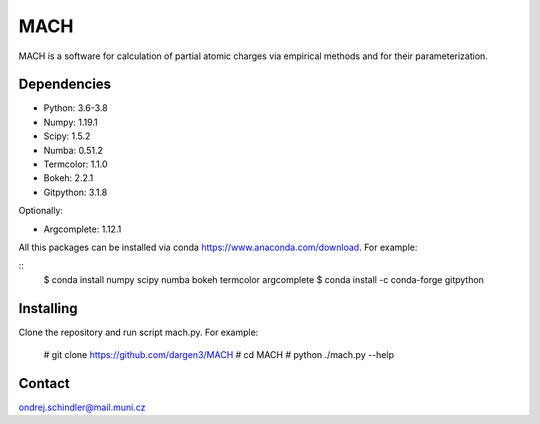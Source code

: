 ****
MACH
****

MACH is a software for calculation of partial atomic charges via empirical methods and for their parameterization.

Dependencies
============
* Python: 3.6-3.8
* Numpy: 1.19.1
* Scipy: 1.5.2
* Numba: 0.51.2
* Termcolor: 1.1.0
* Bokeh: 2.2.1
* Gitpython: 3.1.8

Optionally:

* Argcomplete: 1.12.1 

All this packages can be installed via conda https://www.anaconda.com/download. For example:

::
   $ conda install numpy scipy numba bokeh termcolor argcomplete
   $ conda install -c conda-forge gitpython 


Installing
==========

Clone the repository and run script mach.py. For example:

   # git clone https://github.com/dargen3/MACH
   # cd MACH
   # python ./mach.py --help 

Contact
=======
ondrej.schindler@mail.muni.cz

